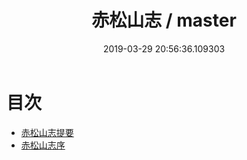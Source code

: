 #+TITLE: 赤松山志 / master
#+DATE: 2019-03-29 20:56:36.109303
* 目次
 - [[file:KR2k0085_000.txt::000-1a][赤松山志提要]]
 - [[file:KR2k0085_000.txt::000-3a][赤松山志序]]
